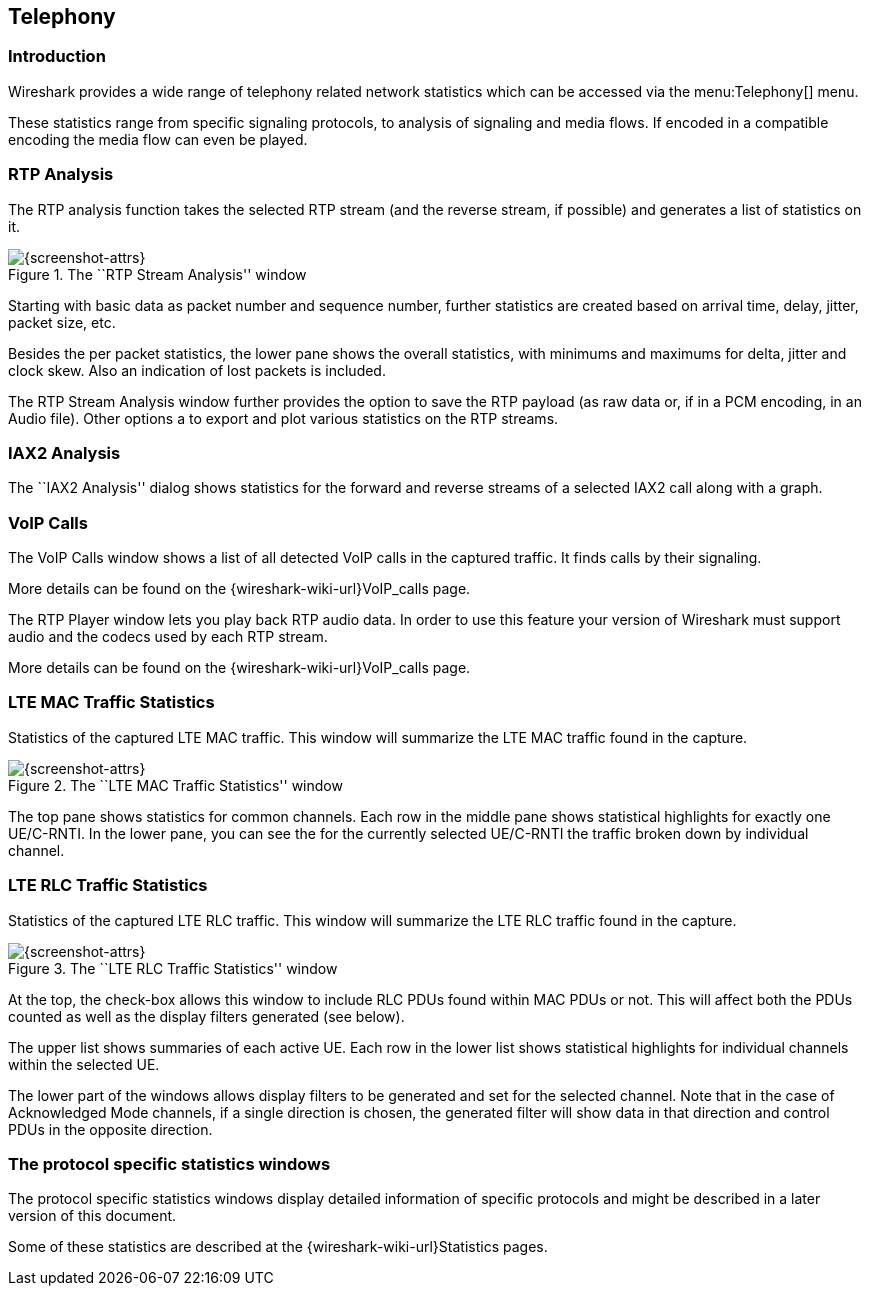 ++++++++++++++++++++++++++++++++++++++
<!-- WSUG Chapter Telephony -->
++++++++++++++++++++++++++++++++++++++

[[ChTelephony]]

== Telephony

[[ChTelIntroduction]]

=== Introduction

Wireshark provides a wide range of telephony related network statistics which
can be accessed via the menu:Telephony[] menu.

These statistics range from specific signaling protocols, to analysis of
signaling and media flows. If encoded in a compatible encoding the media flow
can even be played.

[[ChTelRTPAnalysis]]

=== RTP Analysis

The RTP analysis function takes the selected RTP stream (and the reverse stream,
if possible) and generates a list of statistics on it.

.The ``RTP Stream Analysis'' window
image::wsug_graphics/ws-tel-rtpstream-analysis.png[{screenshot-attrs}]

Starting with basic data as packet number and sequence number, further
statistics are created based on arrival time, delay, jitter, packet size, etc.

Besides the per packet statistics, the lower pane shows the overall statistics,
with minimums and maximums for delta, jitter and clock skew. Also an indication
of lost packets is included.

The RTP Stream Analysis window further provides the option to save the RTP
payload (as raw data or, if in a PCM encoding, in an Audio file). Other options
a to export and plot various statistics on the RTP streams.

[[ChTelIAX2Analysis]]

=== IAX2 Analysis

The ``IAX2 Analysis'' dialog shows statistics for the forward and reverse
streams of a selected IAX2 call along with a graph.

[[ChTelVoipCalls]]

=== VoIP Calls

The VoIP Calls window shows a list of all detected VoIP calls in the captured
traffic. It finds calls by their signaling.

More details can be found on the {wireshark-wiki-url}VoIP_calls page.

[[ChTelRtpPlayer]]

The RTP Player window lets you play back RTP audio data. In order to use
this feature your version of Wireshark must support audio and the codecs
used by each RTP stream.

More details can be found on the
{wireshark-wiki-url}VoIP_calls page.

[[ChTelLTEMACTraffic]]

=== LTE MAC Traffic Statistics

Statistics of the captured LTE MAC traffic. This window will summarize the LTE
MAC traffic found in the capture.

.The ``LTE MAC Traffic Statistics'' window
image::wsug_graphics/ws-stats-lte-mac-traffic.png[{screenshot-attrs}]

The top pane shows statistics for common channels. Each row in the middle pane
shows statistical highlights for exactly one UE/C-RNTI. In the lower pane, you
can see the for the currently selected UE/C-RNTI the traffic broken down by
individual channel.

[[ChTelLTERLCTraffic]]

=== LTE RLC Traffic Statistics

Statistics of the captured LTE RLC traffic. This window will summarize the LTE
RLC traffic found in the capture.

.The ``LTE RLC Traffic Statistics'' window
image::wsug_graphics/ws-stats-lte-rlc-traffic.png[{screenshot-attrs}]

At the top, the check-box allows this window to include RLC PDUs found within
MAC PDUs or not. This will affect both the PDUs counted as well as the display
filters generated (see below).

The upper list shows summaries of each active UE. Each row in the lower list
shows statistical highlights for individual channels within the selected UE.

The lower part of the windows allows display filters to be generated and set for
the selected channel. Note that in the case of Acknowledged Mode channels, if a
single direction is chosen, the generated filter will show data in that
direction and control PDUs in the opposite direction.

[[ChTelXXX]]

=== The protocol specific statistics windows

The protocol specific statistics windows display detailed information of
specific protocols and might be described in a later version of this document.

Some of these statistics are described at the
{wireshark-wiki-url}Statistics pages.

++++++++++++++++++++++++++++++++++++++
<!-- End of WSUG Chapter Telephony -->
++++++++++++++++++++++++++++++++++++++
